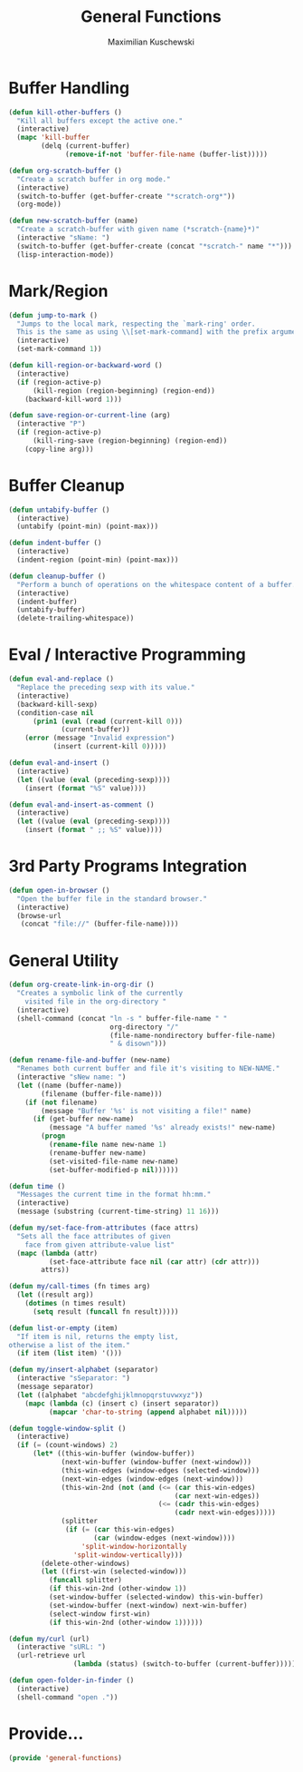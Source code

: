 #+TITLE: General Functions
#+AUTHOR: Maximilian Kuschewski
#+DESCRIPTION: Providing some generally useful functions
#+PROPERTY: my-file-type emacs-config


* Buffer Handling
#+begin_src emacs-lisp
(defun kill-other-buffers ()
  "Kill all buffers except the active one."
  (interactive)
  (mapc 'kill-buffer
        (delq (current-buffer)
              (remove-if-not 'buffer-file-name (buffer-list)))))

(defun org-scratch-buffer ()
  "Create a scratch buffer in org mode."
  (interactive)
  (switch-to-buffer (get-buffer-create "*scratch-org*"))
  (org-mode))

(defun new-scratch-buffer (name)
  "Create a scratch-buffer with given name (*scratch-{name}*)"
  (interactive "sName: ")
  (switch-to-buffer (get-buffer-create (concat "*scratch-" name "*")))
  (lisp-interaction-mode))
#+end_src

* Mark/Region

#+begin_src emacs-lisp
(defun jump-to-mark ()
  "Jumps to the local mark, respecting the `mark-ring' order.
  This is the same as using \\[set-mark-command] with the prefix argument."
  (interactive)
  (set-mark-command 1))

(defun kill-region-or-backward-word ()
  (interactive)
  (if (region-active-p)
      (kill-region (region-beginning) (region-end))
    (backward-kill-word 1)))

(defun save-region-or-current-line (arg)
  (interactive "P")
  (if (region-active-p)
      (kill-ring-save (region-beginning) (region-end))
    (copy-line arg)))
#+end_src

* Buffer Cleanup
#+begin_src emacs-lisp
(defun untabify-buffer ()
  (interactive)
  (untabify (point-min) (point-max)))

(defun indent-buffer ()
  (interactive)
  (indent-region (point-min) (point-max)))

(defun cleanup-buffer ()
  "Perform a bunch of operations on the whitespace content of a buffer."
  (interactive)
  (indent-buffer)
  (untabify-buffer)
  (delete-trailing-whitespace))
#+end_src

* Eval / Interactive Programming
#+begin_src emacs-lisp
(defun eval-and-replace ()
  "Replace the preceding sexp with its value."
  (interactive)
  (backward-kill-sexp)
  (condition-case nil
      (prin1 (eval (read (current-kill 0)))
             (current-buffer))
    (error (message "Invalid expression")
           (insert (current-kill 0)))))

(defun eval-and-insert ()
  (interactive)
  (let ((value (eval (preceding-sexp))))
    (insert (format "%S" value))))

(defun eval-and-insert-as-comment ()
  (interactive)
  (let ((value (eval (preceding-sexp))))
    (insert (format " ;; %S" value))))
#+end_src

* 3rd Party Programs Integration
#+begin_src emacs-lisp
(defun open-in-browser ()
  "Open the buffer file in the standard browser."
  (interactive)
  (browse-url
   (concat "file://" (buffer-file-name))))

#+end_src

* General Utility
#+begin_src emacs-lisp
(defun org-create-link-in-org-dir ()
  "Creates a symbolic link of the currently
    visited file in the org-directory "
  (interactive)
  (shell-command (concat "ln -s " buffer-file-name " "
                         org-directory "/"
                         (file-name-nondirectory buffer-file-name)
                         " & disown")))

(defun rename-file-and-buffer (new-name)
  "Renames both current buffer and file it's visiting to NEW-NAME."
  (interactive "sNew name: ")
  (let ((name (buffer-name))
        (filename (buffer-file-name)))
    (if (not filename)
        (message "Buffer '%s' is not visiting a file!" name)
      (if (get-buffer new-name)
          (message "A buffer named '%s' already exists!" new-name)
        (progn
          (rename-file name new-name 1)
          (rename-buffer new-name)
          (set-visited-file-name new-name)
          (set-buffer-modified-p nil))))))

(defun time ()
  "Messages the current time in the format hh:mm."
  (interactive)
  (message (substring (current-time-string) 11 16)))

(defun my/set-face-from-attributes (face attrs)
  "Sets all the face attributes of given
    face from given attribute-value list"
  (mapc (lambda (attr)
          (set-face-attribute face nil (car attr) (cdr attr)))
        attrs))

(defun my/call-times (fn times arg)
  (let ((result arg))
    (dotimes (n times result)
      (setq result (funcall fn result)))))

(defun list-or-empty (item)
  "If item is nil, returns the empty list,
otherwise a list of the item."
  (if item (list item) '()))

(defun my/insert-alphabet (separator)
  (interactive "sSeparator: ")
  (message separator)
  (let ((alphabet "abcdefghijklmnopqrstuvwxyz"))
    (mapc (lambda (c) (insert c) (insert separator))
          (mapcar 'char-to-string (append alphabet nil)))))

(defun toggle-window-split ()
  (interactive)
  (if (= (count-windows) 2)
      (let* ((this-win-buffer (window-buffer))
             (next-win-buffer (window-buffer (next-window)))
             (this-win-edges (window-edges (selected-window)))
             (next-win-edges (window-edges (next-window)))
             (this-win-2nd (not (and (<= (car this-win-edges)
                                         (car next-win-edges))
                                     (<= (cadr this-win-edges)
                                         (cadr next-win-edges)))))
             (splitter
              (if (= (car this-win-edges)
                     (car (window-edges (next-window))))
                  'split-window-horizontally
                'split-window-vertically)))
        (delete-other-windows)
        (let ((first-win (selected-window)))
          (funcall splitter)
          (if this-win-2nd (other-window 1))
          (set-window-buffer (selected-window) this-win-buffer)
          (set-window-buffer (next-window) next-win-buffer)
          (select-window first-win)
          (if this-win-2nd (other-window 1))))))

(defun my/curl (url)
  (interactive "sURL: ")
  (url-retrieve url
                (lambda (status) (switch-to-buffer (current-buffer)))))

(defun open-folder-in-finder ()
  (interactive)
  (shell-command "open ."))

#+end_src
* Provide...
  #+begin_src emacs-lisp
  (provide 'general-functions)
  #+end_src
